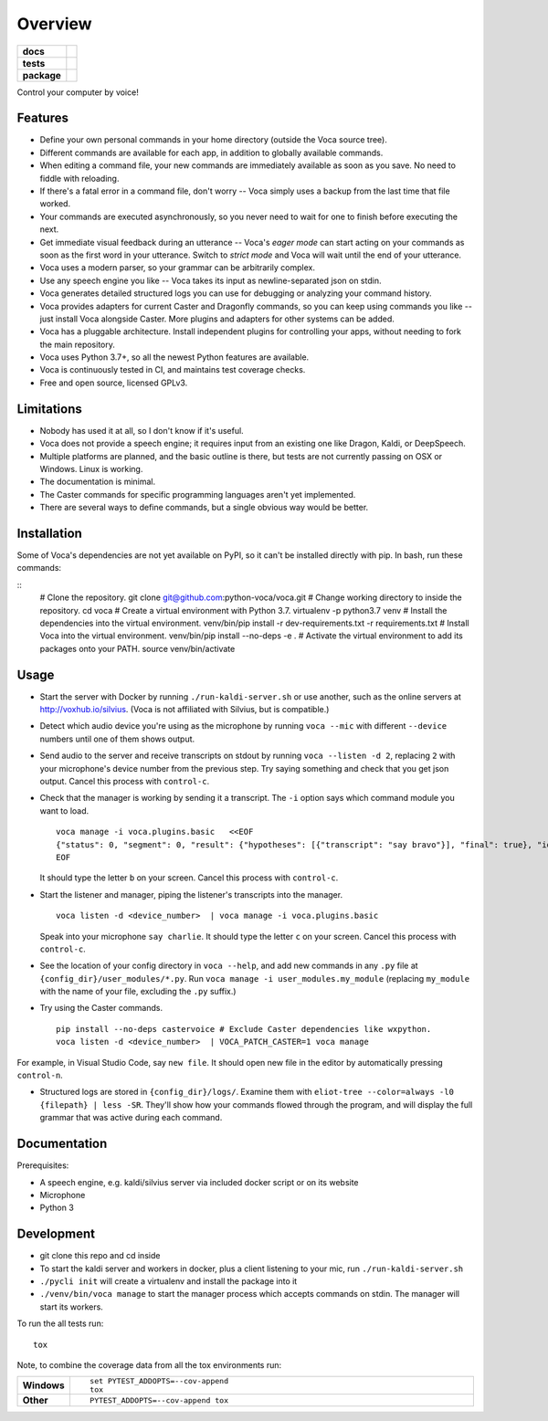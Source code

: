 ========
Overview
========

.. start-badges

.. list-table::
    :stub-columns: 1

    * - docs
      - |docs|
    * - tests
      - | |travis| |appveyor| |codecov|
        |
    * - package
      - | |version| |wheel| |supported-versions| |supported-implementations|
        | |commits-since|

.. |docs| image:: https://readthedocs.org/projects/voca/badge/?style=flat
    :target: https://readthedocs.org/projects/voca
    :alt: Documentation Status


.. |travis| image:: https://travis-ci.com/python-voca/voca.svg?branch=master
    :alt: Travis-CI Build Status
    :target: https://travis-ci.com/python-voca/voca

.. |appveyor| image:: https://ci.appveyor.com/api/projects/status/github/python-voca/voca?branch=master&svg=true
    :alt: AppVeyor Build Status
    :target: https://ci.appveyor.com/project/python-voca/voca

.. |version| image:: https://img.shields.io/pypi/v/voca.svg
    :alt: PyPI Package latest release
    :target: https://pypi.python.org/pypi/voca

.. |commits-since| image:: https://img.shields.io/github/commits-since/python-voca/voca/v0.1.5.svg
    :alt: Commits since latest release
    :target: https://github.com/python-voca/voca/compare/v0.1.5...master

.. |wheel| image:: https://img.shields.io/pypi/wheel/voca.svg
    :alt: PyPI Wheel
    :target: https://pypi.python.org/pypi/voca

.. |supported-versions| image:: https://img.shields.io/pypi/pyversions/voca.svg
    :alt: Supported versions
    :target: https://pypi.python.org/pypi/voca

.. |supported-implementations| image:: https://img.shields.io/pypi/implementation/voca.svg
    :alt: Supported implementations
    :target: https://pypi.python.org/pypi/voca

.. |codecov| image:: https://img.shields.io/codecov/c/github/python-voca/voca.svg
      :alt: Code coverage
      :target: https://codecov.io/gh/python-voca/voca

.. end-badges

Control your computer by voice!

Features
========


- Define your own personal commands in your home directory (outside the Voca source tree).
- Different commands are available for each app, in addition to globally available commands.
- When editing a command file, your new commands are immediately available as soon as you save. No need to fiddle with reloading.
- If there's a fatal error in a command file, don't worry -- Voca simply uses a backup from the last time that file worked.
- Your commands are executed asynchronously, so you never need to wait for one to finish before executing the next.
- Get immediate visual feedback during an utterance -- Voca's *eager mode* can start acting on your commands as soon as the first word in your utterance. Switch to *strict mode* and Voca will wait until the end of your utterance.
- Voca uses a modern parser, so your grammar can be arbitrarily complex.
- Use any speech engine you like -- Voca takes its input as newline-separated json on stdin.
- Voca generates detailed structured logs you can use for debugging or analyzing your command history.
- Voca provides adapters for current Caster and Dragonfly commands, so you can keep using commands you like -- just install Voca alongside Caster. More plugins and adapters for other systems can be added.
- Voca has a pluggable architecture. Install independent plugins for controlling your apps, without needing to fork the main repository.
- Voca uses Python 3.7+, so all the newest Python features are available.
- Voca is continuously tested in CI, and maintains test coverage checks.
- Free and open source, licensed GPLv3.

Limitations
===========


- Nobody has used it at all, so I don't know if it's useful.
- Voca does not provide a speech engine; it requires input from an existing one like Dragon, Kaldi, or DeepSpeech.
- Multiple platforms are planned, and the basic outline is there, but tests are not currently passing on OSX or Windows. Linux is working.
- The documentation is minimal.
- The Caster commands for specific programming languages aren't yet implemented.
- There are several ways to define commands, but a single obvious way would be better.


Installation
============

Some of Voca's dependencies are not yet available on PyPI, so it can't be installed directly with pip. In bash, run these commands:

::
    # Clone the repository.
    git clone git@github.com:python-voca/voca.git
    # Change working directory to inside the repository.
    cd voca
    # Create a virtual environment with Python 3.7.
    virtualenv -p python3.7 venv
    # Install the dependencies into the virtual environment.
    venv/bin/pip install -r dev-requirements.txt -r requirements.txt
    # Install Voca into the virtual environment.
    venv/bin/pip install --no-deps -e .
    # Activate the virtual environment to add its packages onto your PATH.
    source venv/bin/activate



Usage
=====

- Start the server with Docker by running ``./run-kaldi-server.sh`` or use another, such as the online servers at http://voxhub.io/silvius. (Voca is not affiliated with Silvius, but is compatible.)
- Detect which audio device you're using as the microphone by running ``voca --mic`` with different ``--device`` numbers until one of them shows output.
- Send audio to the server and receive transcripts on stdout by running ``voca --listen -d 2``, replacing ``2`` with your microphone's device number from the previous step. Try saying something and check that you get json output. Cancel this process with ``control-c``.
- Check that the manager is working by sending it a transcript. The ``-i`` option says which command module you want to load.

  ::

    voca manage -i voca.plugins.basic   <<EOF
    {"status": 0, "segment": 0, "result": {"hypotheses": [{"transcript": "say bravo"}], "final": true}, "id": "eec37b79-f55e-4bf8-9afe-01f278902599"}
    EOF


  It should type the letter ``b`` on your screen. Cancel this process with ``control-c``.


- Start the listener and manager, piping the listener's transcripts into the manager.

  ::

     voca listen -d <device_number>  | voca manage -i voca.plugins.basic


  Speak into your microphone ``say charlie``. It should type the letter ``c`` on your screen. Cancel this process with ``control-c``.


- See the location of your config directory in ``voca --help``, and add new commands in any ``.py`` file at ``{config_dir}/user_modules/*.py``. Run ``voca manage -i user_modules.my_module`` (replacing ``my_module`` with the name of your file, excluding the ``.py`` suffix.)

- Try using the Caster commands.

  ::

   pip install --no-deps castervoice # Exclude Caster dependencies like wxpython.
   voca listen -d <device_number>  | VOCA_PATCH_CASTER=1 voca manage


For example, in Visual Studio Code, say ``new file``. It should open new file in the editor by automatically pressing ``control-n``.

- Structured logs are stored in ``{config_dir}/logs/``. Examine them with ``eliot-tree --color=always -l0 {filepath} | less -SR``. They'll show how your commands flowed through the program, and will display the full grammar that was active during each command.


Documentation
=============

Prerequisites:


- A speech engine, e.g. kaldi/silvius server via included docker script or on its website
- Microphone
- Python 3



Development
===========

- git clone this repo and cd inside
- To start the kaldi server and workers in docker, plus a client listening to your mic, run ``./run-kaldi-server.sh``
- ``./pycli init`` will create a virtualenv and install the package into it
- ``./venv/bin/voca manage`` to start the manager process which accepts commands on stdin. The manager will start its workers.


To run the all tests run::

    tox

Note, to combine the coverage data from all the tox environments run:

.. list-table::
    :widths: 10 90
    :stub-columns: 1

    - - Windows
      - ::

            set PYTEST_ADDOPTS=--cov-append
            tox

    - - Other
      - ::

            PYTEST_ADDOPTS=--cov-append tox
